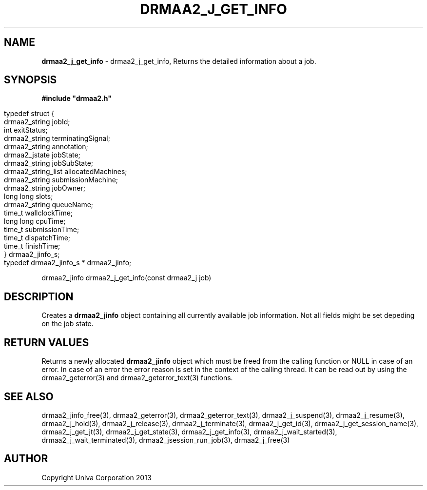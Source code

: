 .\" generated with Ronn/v0.7.3
.\" http://github.com/rtomayko/ronn/tree/0.7.3
.
.TH "DRMAA2_J_GET_INFO" "3" "June 2014" "Univa Corporation" "DRMAA2 C API"
.
.SH "NAME"
\fBdrmaa2_j_get_info\fR \- drmaa2_j_get_info, Returns the detailed information about a job\.
.
.SH "SYNOPSIS"
\fB#include "drmaa2\.h"\fR
.
.IP "" 4
.
.nf

typedef struct {
   drmaa2_string      jobId;
   int                exitStatus;
   drmaa2_string      terminatingSignal;
   drmaa2_string      annotation;
   drmaa2_jstate      jobState;
   drmaa2_string      jobSubState;
   drmaa2_string_list allocatedMachines;
   drmaa2_string      submissionMachine;
   drmaa2_string      jobOwner;
   long long          slots;
   drmaa2_string      queueName;
   time_t             wallclockTime;
   long long          cpuTime;
   time_t             submissionTime;
   time_t             dispatchTime;
   time_t             finishTime;
} drmaa2_jinfo_s;
typedef drmaa2_jinfo_s * drmaa2_jinfo;
.
.fi
.
.IP "" 0
.
.P
drmaa2_jinfo drmaa2_j_get_info(const drmaa2_j job)
.
.SH "DESCRIPTION"
Creates a \fBdrmaa2_jinfo\fR object containing all currently available job information\. Not all fields might be set depeding on the job state\.
.
.SH "RETURN VALUES"
Returns a newly allocated \fBdrmaa2_jinfo\fR object which must be freed from the calling function or NULL in case of an error\. In case of an error the error reason is set in the context of the calling thread\. It can be read out by using the drmaa2_geterror(3) and drmaa2_geterror_text(3) functions\.
.
.SH "SEE ALSO"
drmaa2_jinfo_free(3), drmaa2_geterror(3), drmaa2_geterror_text(3), drmaa2_j_suspend(3), drmaa2_j_resume(3), drmaa2_j_hold(3), drmaa2_j_release(3), drmaa2_j_terminate(3), drmaa2_j_get_id(3), drmaa2_j_get_session_name(3), drmaa2_j_get_jt(3), drmaa2_j_get_state(3), drmaa2_j_get_info(3), drmaa2_j_wait_started(3), drmaa2_j_wait_terminated(3), drmaa2_jsession_run_job(3), drmaa2_j_free(3)
.
.SH "AUTHOR"
Copyright Univa Corporation 2013

